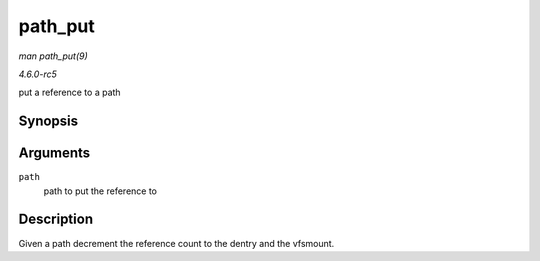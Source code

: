 .. -*- coding: utf-8; mode: rst -*-

.. _API-path-put:

========
path_put
========

*man path_put(9)*

*4.6.0-rc5*

put a reference to a path


Synopsis
========

.. c:function:: void path_put( const struct path * path )

Arguments
=========

``path``
    path to put the reference to


Description
===========

Given a path decrement the reference count to the dentry and the
vfsmount.


.. ------------------------------------------------------------------------------
.. This file was automatically converted from DocBook-XML with the dbxml
.. library (https://github.com/return42/sphkerneldoc). The origin XML comes
.. from the linux kernel, refer to:
..
.. * https://github.com/torvalds/linux/tree/master/Documentation/DocBook
.. ------------------------------------------------------------------------------
